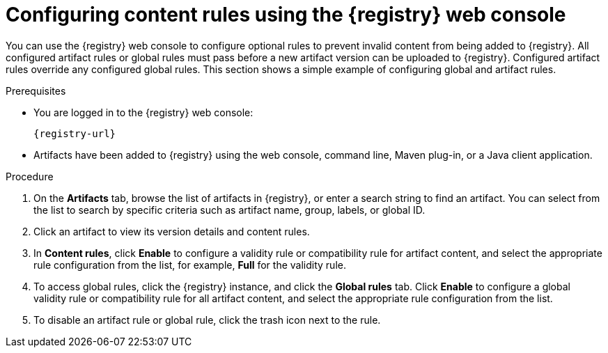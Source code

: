 // Metadata created by nebel
// ParentAssemblies: assemblies/getting-started/as_managing-registry-artifacts.adoc

[id="configuring-rules-using-console_{context}"]
= Configuring content rules using the {registry} web console

[role="_abstract"]
You can use the {registry} web console to configure optional rules to prevent invalid content from being added to {registry}. All configured artifact rules or global rules must pass before a new artifact version can be uploaded to {registry}. Configured artifact rules override any configured global rules. This section shows a simple example of configuring global and artifact rules.

.Prerequisites

ifdef::apicurio-registry,rh-service-registry[]
* {registry} is installed and running in your environment.
endif::[]
* You are logged in to the {registry} web console:
+ 
`{registry-url}`
ifdef::rh-openshift-sr[]
* You have access to a running {registry} instance.
endif::[]
* Artifacts have been added to {registry} using the web console, command line, Maven plug-in, or a Java client application. 

.Procedure

ifdef::rh-openshift-sr[]
. In the {registry} web console, click your existing {registry} instance. 
endif::[]
. On the *Artifacts* tab, browse the list of artifacts in {registry}, or enter a search string to find an artifact. You can select from the list to search by specific criteria such as artifact name, group, labels, or global ID. 

. Click an artifact to view its version details and content rules.

. In *Content rules*, click *Enable* to configure a validity rule or compatibility rule for artifact content, and select the appropriate rule configuration from the list, for example, *Full* for the validity rule. 
+
.Artifact content rules in {registry} web console
ifdef::apicurio-registry,rh-service-registry[]
image::images/getting-started/registry-web-console-rules.png[Configure rules in Registry web console]
endif::[]
ifdef::rh-openshift-sr[]
image::../_images/user-guide/registry-web-console-rules.png[Configure rules in Registry web console]
endif::[]
+
. To access global rules, click the {registry} instance, and click the *Global rules* tab. Click *Enable* to configure a global validity rule or compatibility rule for all artifact content, and select the appropriate rule configuration from the list. 

. To disable an artifact rule or global rule, click the trash icon next to the rule. 

ifdef::apicurio-registry,rh-service-registry[]
[role="_additional-resources"]
.Additional resources
* xref:adding-artifacts-using-console_{context}[]
* {registry-reference}
endif::[]
